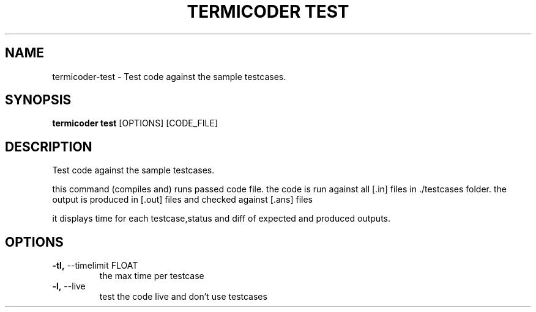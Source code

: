.TH "TERMICODER TEST" "1" "14-Oct-2018" "0.3.0" "termicoder test Manual"
.SH NAME
termicoder\-test \- Test code against the sample testcases.
.SH SYNOPSIS
.B termicoder test
[OPTIONS] [CODE_FILE]
.SH DESCRIPTION
Test code against the sample testcases.
.PP

this command (compiles and) runs passed code file.
the code is run against all [.in] files in ./testcases folder.
the output is produced in [.out] files and checked against [.ans] files
.PP
it displays time for each testcase,status
and diff of expected and produced outputs.
.SH OPTIONS
.TP
\fB\-tl,\fP \-\-timelimit FLOAT
the max time per testcase
.TP
\fB\-l,\fP \-\-live
test the code live and don't use testcases